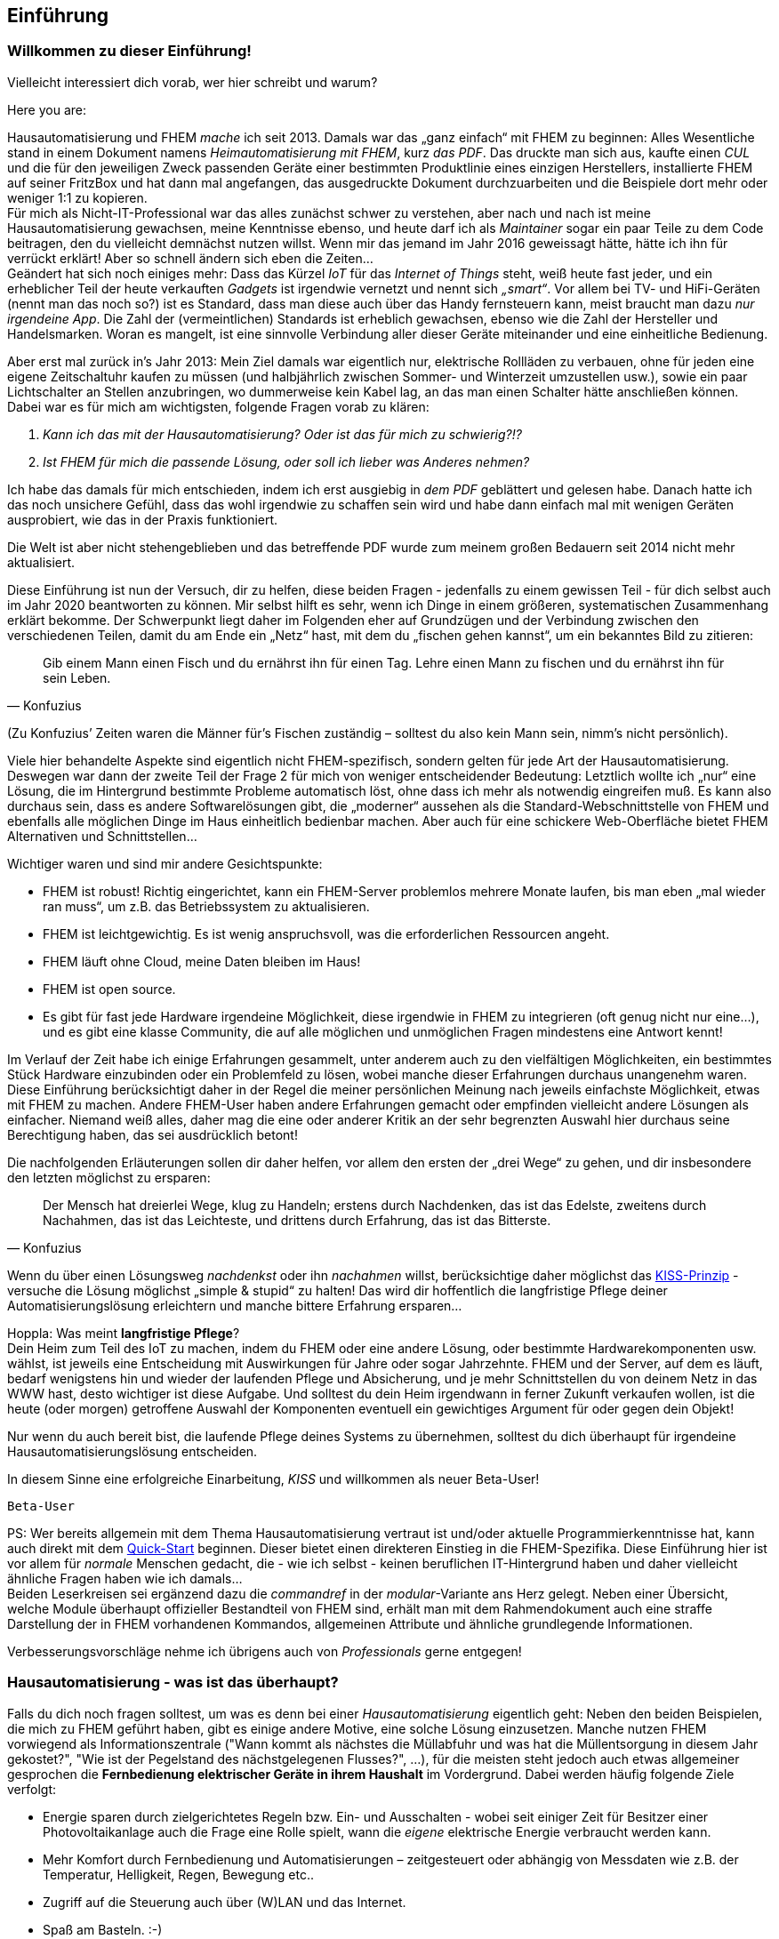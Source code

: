 //$Id$

[preface]
== Einführung 

=== Willkommen zu dieser Einführung!

Vielleicht interessiert dich vorab, wer hier schreibt und warum?

Here you are:

Hausautomatisierung und FHEM _mache_ ich seit 2013. Damals war das „ganz einfach“ mit FHEM zu beginnen: Alles Wesentliche stand in einem Dokument namens _Heimautomatisierung mit FHEM_, kurz _das PDF_. Das druckte man sich aus, kaufte einen _CUL_ und die für den jeweiligen Zweck passenden Geräte einer bestimmten Produktlinie eines einzigen Herstellers, installierte FHEM auf seiner FritzBox und hat dann mal angefangen, das ausgedruckte Dokument durchzuarbeiten und die Beispiele dort mehr oder weniger 1:1 zu kopieren. + 
Für mich als Nicht-IT-Professional war das alles zunächst schwer zu verstehen, aber nach und nach ist meine Hausautomatisierung gewachsen, meine Kenntnisse ebenso, und heute darf ich als _Maintainer_ sogar ein paar Teile zu dem Code beitragen, den du vielleicht demnächst nutzen willst. Wenn mir das jemand im Jahr 2016 geweissagt hätte, hätte ich ihn für verrückt erklärt! Aber so schnell ändern sich eben die Zeiten… +
Geändert hat sich noch einiges mehr: Dass das Kürzel _IoT_ für das _Internet of Things_ steht, weiß heute fast jeder, und ein erheblicher Teil der heute verkauften _Gadgets_ ist irgendwie vernetzt und nennt sich _„smart“_. Vor allem bei TV- und HiFi-Geräten (nennt man das noch so?) ist es Standard, dass man diese auch über das Handy fernsteuern kann, meist braucht man dazu _nur irgendeine App_. Die Zahl der (vermeintlichen) Standards ist erheblich gewachsen, ebenso wie die Zahl der Hersteller und Handelsmarken. Woran es mangelt, ist eine sinnvolle Verbindung aller dieser Geräte miteinander und eine einheitliche Bedienung. 


Aber erst mal zurück in’s Jahr 2013: Mein Ziel damals war eigentlich nur, elektrische Rollläden zu verbauen, ohne für jeden eine eigene Zeitschaltuhr kaufen zu müssen (und halbjährlich zwischen Sommer- und Winterzeit umzustellen usw.), sowie ein paar Lichtschalter an Stellen anzubringen, wo dummerweise kein Kabel lag, an das man einen Schalter hätte anschließen können. Dabei war es für mich am wichtigsten, folgende Fragen vorab zu klären:

[arabic]
. _Kann ich das mit der Hausautomatisierung? Oder ist das für mich zu schwierig?!?_ +
. _Ist FHEM für mich die passende Lösung, oder soll ich lieber was Anderes nehmen?_

Ich habe das damals für mich entschieden, indem ich erst ausgiebig in _dem PDF_ geblättert und gelesen habe. Danach hatte ich das noch unsichere Gefühl, dass das wohl irgendwie zu schaffen sein wird und habe dann einfach mal mit wenigen Geräten ausprobiert, wie das in der Praxis funktioniert.
 
Die Welt ist aber nicht stehengeblieben und das betreffende PDF wurde zum meinem großen Bedauern seit 2014 nicht mehr aktualisiert.

Diese Einführung ist nun der Versuch, dir zu helfen, diese beiden Fragen - jedenfalls zu einem gewissen Teil - für dich selbst auch im Jahr 2020 beantworten zu können. Mir selbst hilft es sehr, wenn ich Dinge in einem größeren, systematischen Zusammenhang erklärt bekomme. Der Schwerpunkt liegt daher im Folgenden eher auf Grundzügen und der Verbindung zwischen den verschiedenen Teilen, damit du am Ende ein „Netz“ hast, mit dem du „fischen gehen kannst“, um ein bekanntes Bild zu zitieren: +

[quote,Konfuzius]
____

Gib einem Mann einen Fisch und du ernährst ihn für einen Tag. Lehre einen Mann zu fischen und du ernährst ihn für sein Leben. +
____
(Zu Konfuzius’ Zeiten waren die Männer für’s Fischen zuständig – solltest du also kein Mann sein, nimm’s nicht persönlich).

Viele hier behandelte Aspekte sind eigentlich nicht FHEM-spezifisch, sondern gelten für jede Art der Hausautomatisierung. Deswegen war dann der zweite Teil der Frage 2 für mich von weniger entscheidender Bedeutung: Letztlich wollte ich „nur“ eine Lösung, die im Hintergrund bestimmte Probleme automatisch löst, ohne dass ich mehr als notwendig eingreifen muß. Es kann also durchaus sein, dass es andere Softwarelösungen gibt, die „moderner“  aussehen als die Standard-Webschnittstelle von FHEM und ebenfalls alle möglichen Dinge im Haus einheitlich bedienbar machen. Aber auch für eine schickere Web-Oberfläche bietet FHEM Alternativen und Schnittstellen… 

Wichtiger waren und sind mir andere Gesichtspunkte:

* FHEM ist robust! Richtig eingerichtet, kann ein FHEM-Server problemlos mehrere Monate laufen, bis man eben „mal wieder ran muss“, um z.B. das Betriebssystem zu aktualisieren. +
* FHEM ist leichtgewichtig. Es ist wenig anspruchsvoll, was die erforderlichen Ressourcen angeht. +
* FHEM läuft ohne Cloud, meine Daten bleiben im Haus! +
* FHEM ist open source. +
* Es gibt für fast jede Hardware irgendeine Möglichkeit, diese irgendwie in FHEM zu integrieren (oft genug nicht nur eine…), und es gibt eine klasse Community, die auf alle möglichen und unmöglichen Fragen mindestens eine Antwort kennt!

Im Verlauf der Zeit habe ich einige Erfahrungen gesammelt, unter anderem auch zu den vielfältigen Möglichkeiten, ein bestimmtes Stück Hardware einzubinden oder ein Problemfeld zu lösen, wobei manche dieser Erfahrungen durchaus unangenehm waren. Diese Einführung berücksichtigt daher in der Regel die meiner persönlichen Meinung nach jeweils einfachste Möglichkeit, etwas mit FHEM zu machen. Andere FHEM-User haben andere Erfahrungen gemacht oder empfinden vielleicht andere Lösungen als einfacher. Niemand weiß alles, daher mag die eine oder anderer Kritik an der sehr begrenzten Auswahl hier durchaus seine Berechtigung haben, das sei ausdrücklich betont!

Die nachfolgenden Erläuterungen sollen dir daher helfen, vor allem den ersten der „drei Wege“ zu gehen, und dir insbesondere den letzten möglichst zu ersparen: +
[quote,Konfuzius]
____
Der Mensch hat dreierlei Wege, klug zu Handeln; erstens durch Nachdenken, das ist das Edelste, zweitens durch Nachahmen, das ist das Leichteste, und drittens durch Erfahrung, das ist das Bitterste.
____


Wenn du über einen Lösungsweg _nachdenkst_ oder ihn _nachahmen_ willst, berücksichtige daher möglichst das https://de.wikipedia.org/wiki/KISS-Prinzip[KISS-Prinzip] - versuche die Lösung möglichst „simple & stupid“ zu halten! Das wird dir hoffentlich die langfristige Pflege deiner Automatisierungslösung erleichtern und manche bittere Erfahrung ersparen…

Hoppla: Was meint *langfristige Pflege*? +
Dein Heim zum Teil des IoT zu machen, indem du FHEM oder eine andere Lösung, oder bestimmte Hardwarekomponenten usw. wählst, ist jeweils eine Entscheidung mit Auswirkungen für Jahre oder sogar Jahrzehnte. FHEM und der Server, auf dem es läuft, bedarf wenigstens hin und wieder der laufenden Pflege und Absicherung, und je mehr Schnittstellen du von deinem Netz in das WWW hast, desto wichtiger ist diese Aufgabe. Und solltest du dein Heim irgendwann in ferner Zukunft verkaufen wollen, ist die heute (oder morgen) getroffene Auswahl der Komponenten eventuell ein gewichtiges Argument für oder gegen dein Objekt!

Nur wenn du auch bereit bist, die laufende Pflege deines Systems zu übernehmen, solltest du dich überhaupt für irgendeine Hausautomatisierungslösung entscheiden.

In diesem Sinne eine erfolgreiche Einarbeitung, _KISS_ und willkommen als neuer Beta-User!

`Beta-User`


PS: Wer bereits allgemein mit dem Thema Hausautomatisierung vertraut ist und/oder aktuelle Programmierkenntnisse hat, kann auch direkt mit dem https://wiki.fhem.de/wiki/Quick-Start[Quick-Start] beginnen. Dieser bietet einen direkteren Einstieg in die FHEM-Spezifika. Diese Einführung hier ist vor allem für _normale_ Menschen gedacht, die - wie ich selbst - keinen beruflichen IT-Hintergrund haben und daher vielleicht ähnliche Fragen haben wie ich damals… +
Beiden Leserkreisen sei ergänzend dazu die _commandref_ in der _modular_-Variante ans Herz gelegt. Neben einer Übersicht, welche Module überhaupt offizieller Bestandteil von FHEM sind, erhält man mit dem Rahmendokument auch eine straffe Darstellung der in FHEM vorhandenen Kommandos, allgemeinen Attribute und ähnliche grundlegende Informationen.

Verbesserungsvorschläge nehme ich übrigens auch von _Professionals_ gerne entgegen!

=== Hausautomatisierung - was ist das überhaupt?

Falls du dich noch fragen solltest, um was es denn bei einer _Hausautomatisierung_ eigentlich geht:
Neben den beiden Beispielen, die mich zu FHEM geführt haben, gibt es einige andere Motive, eine solche Lösung einzusetzen. Manche nutzen FHEM vorwiegend als Informationszentrale ("Wann kommt als nächstes die Müllabfuhr und was hat die Müllentsorgung in diesem Jahr gekostet?", "Wie ist der Pegelstand des nächstgelegenen Flusses?", ...), für die meisten steht jedoch auch etwas allgemeiner gesprochen die *Fernbedienung elektrischer Geräte in ihrem Haushalt* im Vordergrund.
Dabei werden häufig folgende Ziele verfolgt:

- Energie sparen durch zielgerichtetes Regeln bzw. Ein- und Ausschalten - wobei seit einiger Zeit für Besitzer einer Photovoltaikanlage auch die Frage eine Rolle spielt, wann die _eigene_ elektrische Energie verbraucht werden kann.
- Mehr Komfort durch Fernbedienung und Automatisierungen – zeitgesteuert oder abhängig von Messdaten wie z.B. der Temperatur, Helligkeit, Regen, Bewegung etc..
- Zugriff auf die Steuerung auch über (W)LAN und das Internet.
- Spaß am Basteln. :-)

Es geht also um Möglichkeiten wie: Wenn ich auf einen Schalter drücke, soll das Licht angehen; die Heizung soll entsprechend der wirklichen Wohnraumnutzung gesteuert werden; bei Sonnenaufgang soll die Gartenwegbeleuchtung ausgehen; der Rollladen soll an Wochentagen um 7 Uhr morgens hochfahren, sofern nicht Wochenende ist und ich nicht in Urlaub bin; die Markise soll bei starkem Wind automatisch eingefahren werden; die Musik soll automatisch eingeschaltet werden wenn ich nach Hause komme; die Waschmaschine soll dann starten, wenn das angesagte Gewitter vorbei ist und die PV-Anlage wieder ausreichend Strom liefert; wenn die Haustür für klingelnde Gäste geöffnet wird, soll das Telefonklingeln beendet werden; über (W)LAN in das Heimnetzwerk eingebundene Geräte sollen ebenfalls gesteuert werden. 
Alle angeschlossenen Geräte sollen auch vom PC, Tablet-PC oder Smartphone aus bedienbar sein - das Ganze über eine einheitliche Oberfläche. 
Das alles (und noch mehr) ist mit FHEM möglich. 

=== Hausautomatisierung mit FHEM - eine Warnung!
Falls du FHEM vorwiegend dazu einsetzen willst, eine bessere _Fernbedienung_ für alles mögliche zu haben: Schau' dir unbedingt auch andere Lösungen an!
FHEM ist sehr mächtig, man kann damit im Prinzip jedes _gadget_ irgendwie im Sinne einer Hausautomatisierung nutzbar machen. ABER: FHEM erfordert eine gründliche Einarbeitung, und wenn man nur mal schnell eine ansprechende Oberfläche für gängige IoT-Consumer-Ware sucht, ist man bei anderen weit verbreiteten Lösungen wie https://www.openhab.org/[OpenHAB], https://www.home-assistant.io/[Home Assistant], https://www.iobroker.net/[ioBroker] oder https://www.domoticz.com/[Domoticz] eventuell schneller am Ziel (auch wenn es manchmal Sinn macht, FHEM dann als Interface zur Hardware einzusetzen; für manche User ist dies ein guter Weg, FHEM für sich nutzbar zu machen...).

Wie auch immer: Für viele User - mich eingeschlossen - steht bei FHEM die regelbasierte Steuerung von Gegenständen im Vordergrund, *Automatisierung* eben.


=== _Zum Verständnis dieses Dokuments_

* Einige Stichworte und Überschriften tauchen mehrfach auf. In der Regel werden zunächst nur Grundzüge erläutert. Diese werden dann wieder aufgegriffen und vertieft, wenn dann auch die anderen erforderlichen Grundlagen genannt sind, die man braucht, um diese weiteren Details einordnen zu können. +
* Manchmal erschien es zweckmäßig, bereits früh auf weitere, vertiefende Stichworte hinzuweisen, welche aber zu weit führen würden und daher nicht mehr Bestandteil dieser Einführung sein werden. Diese als *_Für später_* gekennzeichneten Teile kannst du bei den ersten Durchgängen durch die Einführung getrost ignorieren und dann wieder aufgreifen, wenn du dich in die grundlegenden Dinge eingearbeitet hast und schon etwas sicherer bist. Sie dienen eher dem Wiederfinden der Stichworte und dem Versuch einer sinnvollen Einordnung in das Gesamtbild. +
* Ich habe die ersten Jahre mit FHEM _das PDF_ immer mal wieder hervorgeholt und zumindest überflogen. Für mich war es wertvoll, weil ich immer wieder neue interessante Details entdeckt habe. Es wäre mir eine große Ehre, wenn andere Menschen das von dieser Einführung irgendwann auch mal schreiben würden. Da sie ebenfalls ständig zu aktualisieren sein wird, bedanke ich mich bereits jetzt im Namen der anderen künftigen Leser für deine Rückmeldung und eventuelle Vorschläge zur weiteren Verbesserung. +
* Ein Tipp noch zum Thema _klug handeln durch Nachahmen_: Vor allem, wenn du Lösungen aus dem Wiki oder dieser Einführung nachahmst, solltest du auch intensiv darüber nachdenken. Denn zum einen veraltet leider manche Anleitung schneller, als sie geschrieben wurde, z.B. weil es neueren, besseren Modul-Code gibt, eine Firmware aktualisiert wurde oder fehleranfällige Hardware vom Hersteller durch bessere ersetzt wurde (tbc…), und zum anderen sind auch manche der im Wiki dargestellten Lösungen nicht intensiv auf Stringenz, Optimierung und Schreibfehler geprüft, sondern geben eben das wieder, was der Schreiber zum Zeitpunkt des Niederschreibens erarbeitet hatte und dankenswerterweise (!) z.B. ins Wiki übertragen hat.

=== _Outro_

* Der Autor dieser Einleitung ist tatsächlich ein konkreter User. Der nachfolgende Text wurde jedoch zu großen Teilen auch von anderen Usern beigesteuert und verbessert, ebenso sind vielfache Anregungen betreffend Layout und Tools zum Erstellen des Dokuments an sich eingeflossen. Ein herzliches Dankeschön an dieser Stelle für eure konstruktive Mitarbeit! +
* Das Entwicklungsmodell von FHEM kann am ehesten als https://en.wikipedia.org/wiki/Perpetual_beta[_Perpetual Beta_] bezeichnet werden, die Software ist immer in der Entwicklung. Ein bestimmtes _Release_ ist nur eine Art Schnappschuss zu einer bestimmten Zeit, über den bestenfalls einige Grundeinstellungen für einzelne Module (_defaults_) anders gesetzt werden. Wer FHEM nutzt, hat daher nach meinem Verständnis eine _Beta-Version_ im Einsatz, ist also ebenfalls _Beta-User_. In der _Open-Source_-Welt ist allerdings typischerweise die Beta-Version die stabilste verfügbare Variante einer Software, weil die Entwickler an einem als _stable_ bezeichneten Zweig in der Regel nur noch Bugfixes vornehmen. Diese Bugfixes werden aber in der Regel zuerst über die aktuelle Entwicklerversion ausgetestet, der Fokus der Entwickler in der open-source-Welt liegt eindeutig auf der Verbesserung der jeweiligen Beta-Version…

=== about FHEM ===
Das Kürzel FHEM steht für *F*reundliche *H*ausautomation und *E*nergie-*M*essung und wird _feem_ ausgesprochen. Der Hauptentwickler von FHEM (oder vielleicht besser: DER Entwickler zentraler Komponenten) ist Rudolf König, der mit unnachahmlicher Geduld das Prinzip der Freundlichkeit auch im Forum allen vorlebt. Ihm gilt ebenfalls mein persönlicher Dank für viele Aha-Erlebnisse auf verschiedensten Gebieten!

Seit 2016 stellt der FHEM e.V. u.a. die Infrastruktur für die Bereitstellung der Software und des Forums bereit. Falls du FHEM also finanziell unterstützen willst: Entsprechende Links findest du auf der Webseite.
